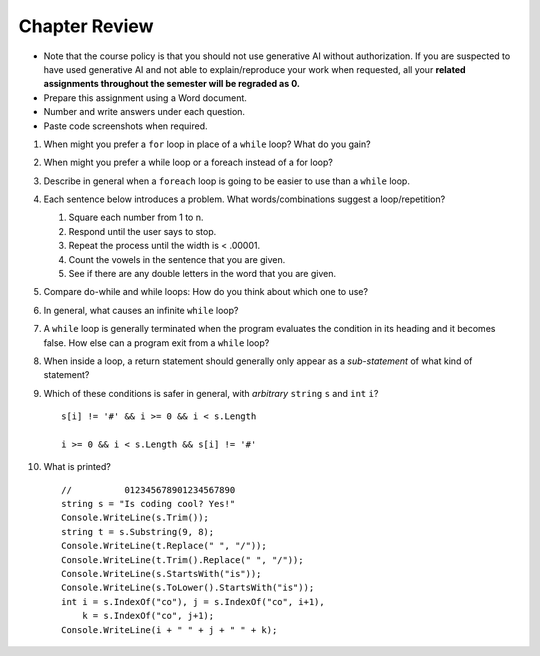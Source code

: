Chapter Review 
=========================

- Note that the course policy is that you should not use generative AI 
  without authorization. If you are suspected to have used generative AI 
  and not able to explain/reproduce your work when requested, all your 
  **related assignments throughout the semester will be regraded as 0.**

- Prepare this assignment using a Word document.
- Number and write answers under each question.
- Paste code screenshots when required.
  

#.  When might you prefer a ``for`` loop in place of a ``while`` loop?
    What do you gain?

#. When might you prefer a while loop or a foreach instead of a for loop?

#.  Describe in general when a ``foreach`` loop is going to be easier to use 
    than a ``while`` loop.
    
#.  Each sentence below introduces a problem.  
    What words/combinations suggest a loop/repetition?
    
    #. Square each number from 1 to n.
    #. Respond until the user says to stop.
    #. Repeat the process until the width is < .00001.
    #. Count the vowels in the sentence that you are given.
    #. See if there are any double letters in the word that you are given.
    
#.  Compare do-while and while loops: 
    How do you think about which one to use?

#.  In general, what causes an infinite ``while`` loop?

#.  A ``while`` loop is generally terminated when the program evaluates the
    condition in its heading and it becomes false.  
    How else can a program exit from a ``while`` loop?
    
#.  When inside a loop,
    a return statement should generally only appear as a *sub-statement*
    of what kind of statement?
    
#.  Which of these conditions is safer in general, with *arbitrary* 
    ``string`` ``s`` and 
    ``int`` ``i``?  ::

         s[i] != '#' && i >= 0 && i < s.Length
         
         i >= 0 && i < s.Length && s[i] != '#' 
         
#.  What is printed?  ::

        //          012345678901234567890
        string s = "Is coding cool? Yes!"
        Console.WriteLine(s.Trim()); 
        string t = s.Substring(9, 8);
        Console.WriteLine(t.Replace(" ", "/")); 
        Console.WriteLine(t.Trim().Replace(" ", "/")); 
        Console.WriteLine(s.StartsWith("is"));
        Console.WriteLine(s.ToLower().StartsWith("is"));
        int i = s.IndexOf("co"), j = s.IndexOf("co", i+1),
            k = s.IndexOf("co", j+1);
        Console.WriteLine(i + " " + j + " " + k);
    
       

    
